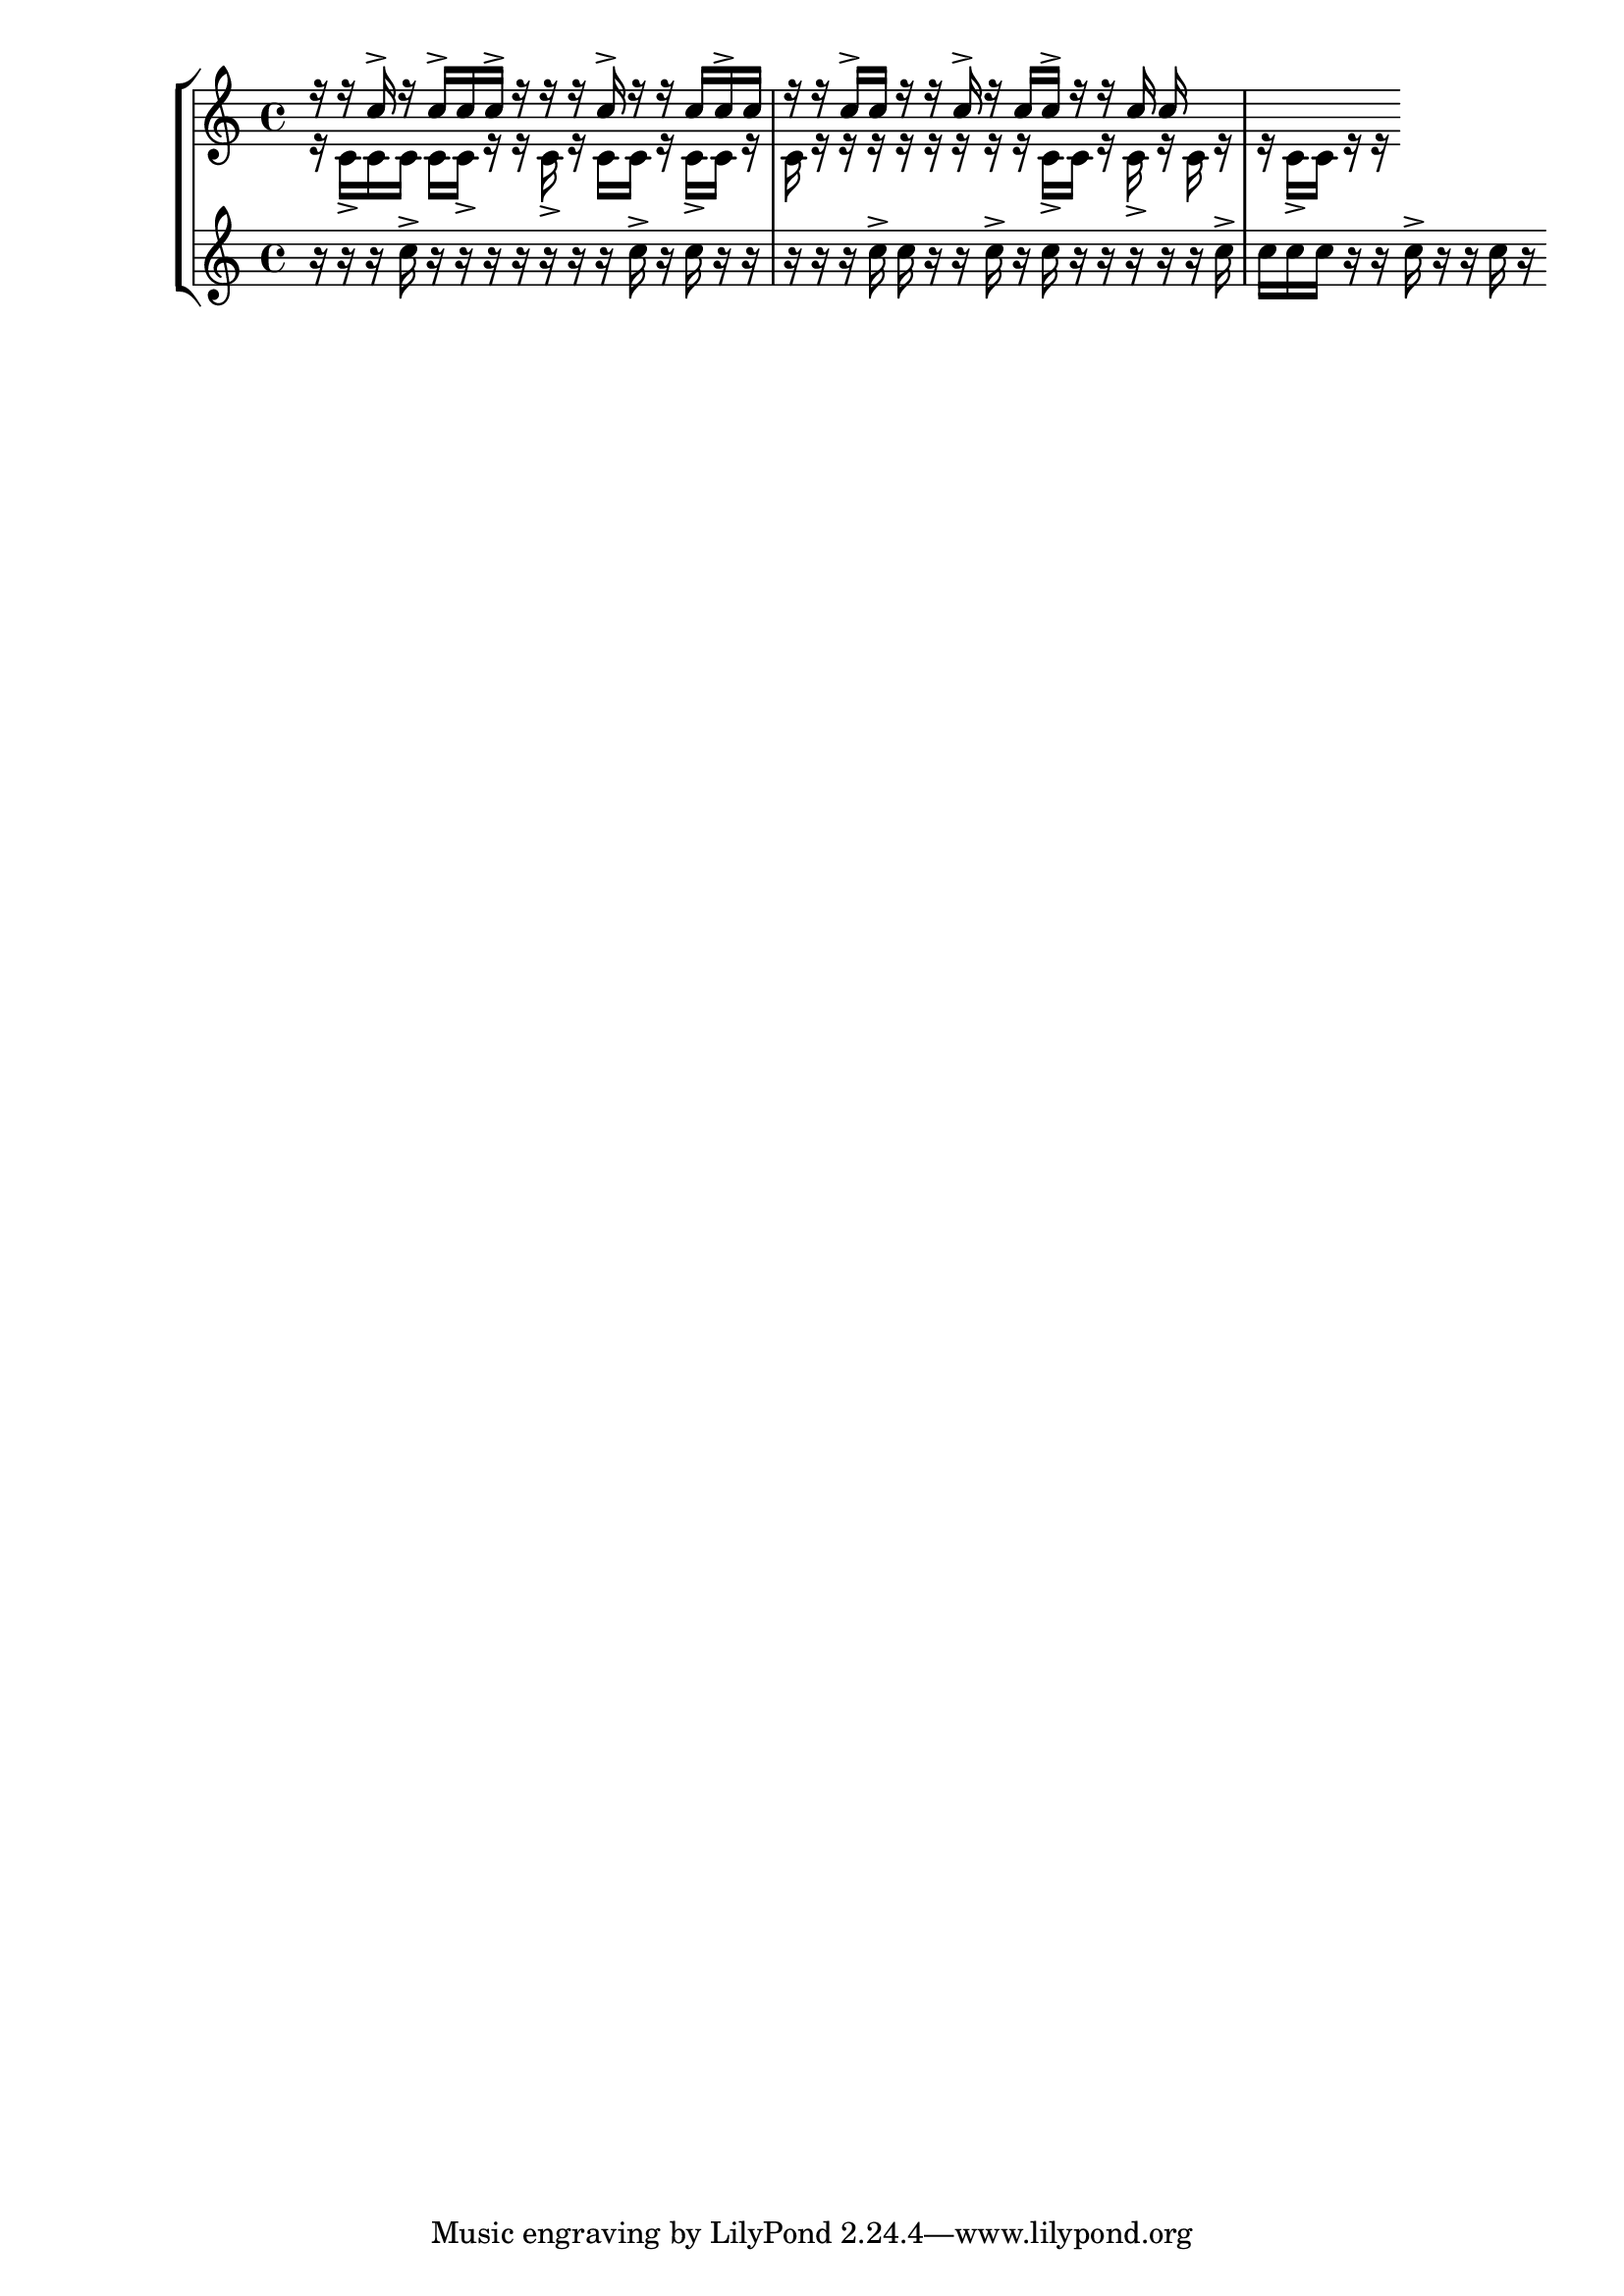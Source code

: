 \version "2.19.83"
\language "english"


\new StaffGroup <<
\context Staff = "ok" \relative c'' <<
  \context Voice = "voice1" {
    \voiceOne
r16 r16 c16-> r16 c16-> c16 c16-> r16 r16 r16 c16-> r16 r16 c16 c16-> c16 r16 r16 c16-> c16 r16 r16 c16-> r16 c16 c16-> r16 r16 c16 c16

  }
  \context Voice = "voice2" {
    \voiceTwo
r16 c,16-> c16 c16 c16 c16-> r16 r16 c16-> r16 c16 c16 r16 c16-> c16 r16 c16 r16 r16 r16 r16 r16 r16 r16 r16 c16-> c16 r16 c16-> r16 c16 r16 r16 c16-> c16 r16 r16

  }
>>
\context Staff = "two" \relative c'' {
  \context Voice = "voice3" {
r16 r16 r16 c16-> r16 r16 r16 r16 r16 r16 r16 c16-> r16 c16 r16 r16 r16 r16 r16 c16-> c16 r16 r16 c16-> r16 c16 r16 r16 r16 r16 r16 c16-> c16 c16 c16 r16 r16 c16-> r16 r16 c16 r16
  }
}
>>



